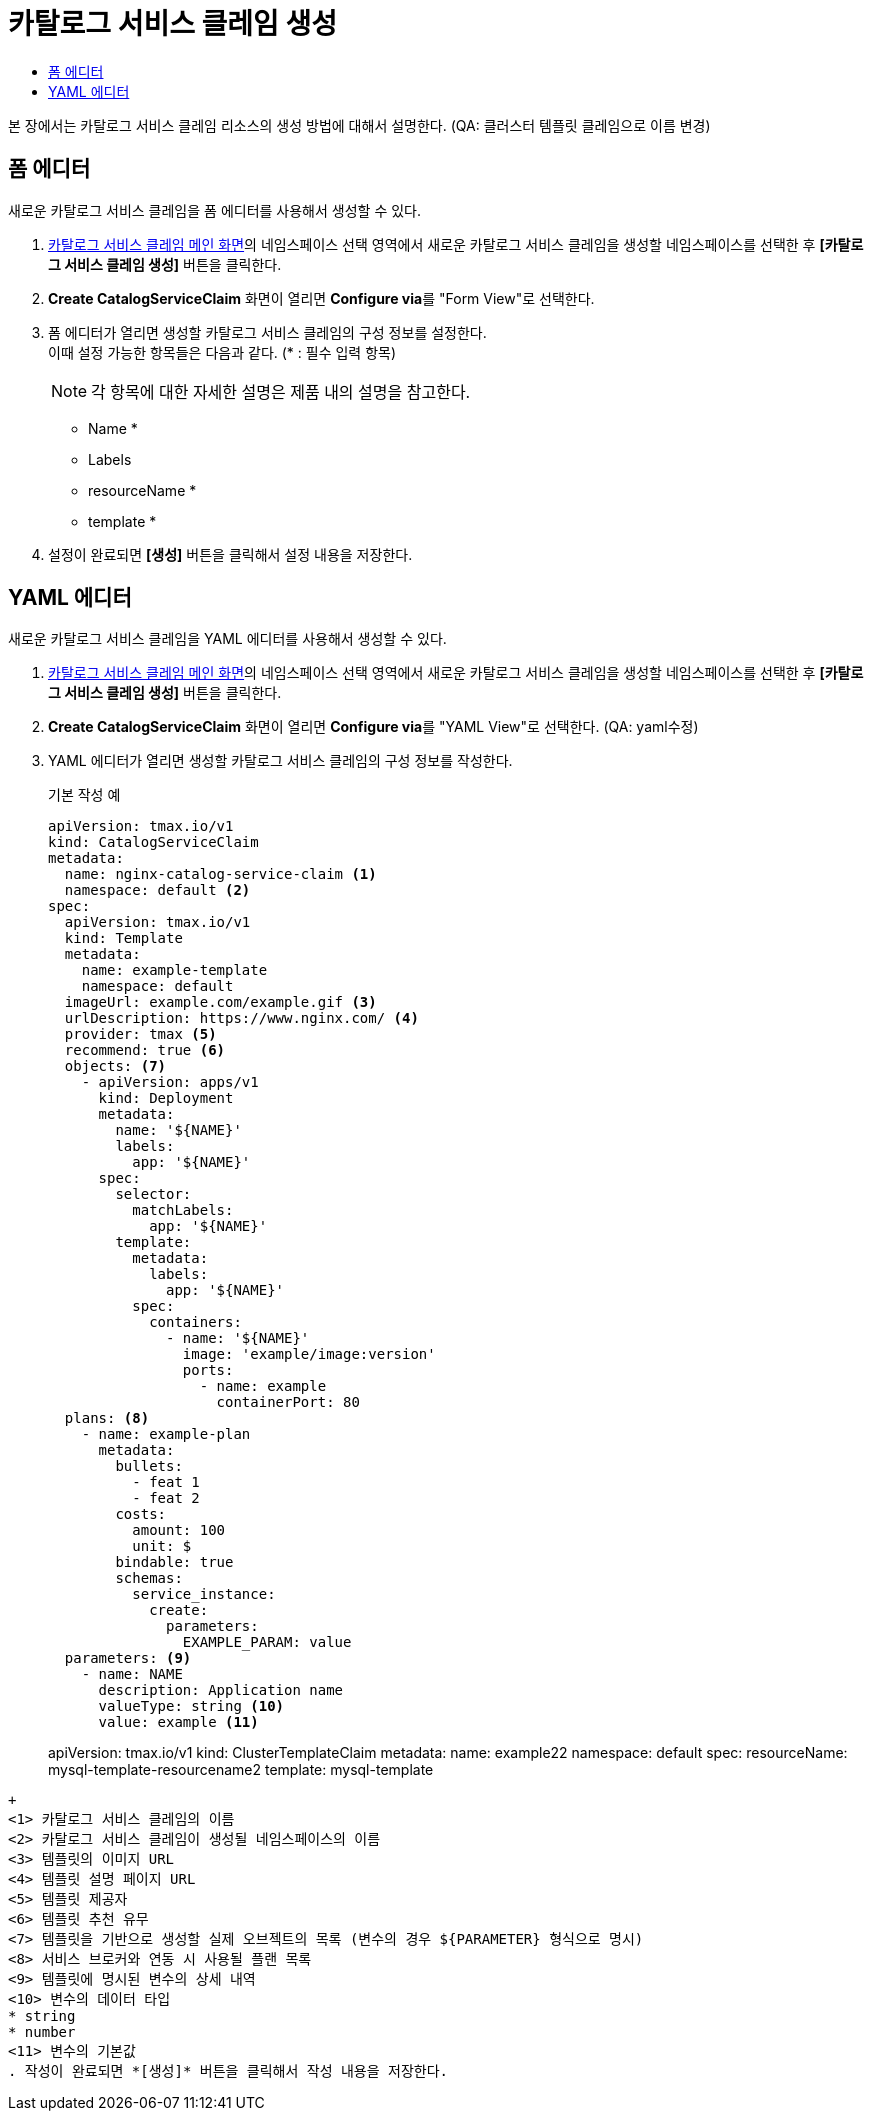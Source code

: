 = 카탈로그 서비스 클레임 생성
:toc:
:toc-title:

본 장에서는 카탈로그 서비스 클레임 리소스의 생성 방법에 대해서 설명한다. (QA: 클러스터 템플릿 클레임으로 이름 변경)

== 폼 에디터

새로운 카탈로그 서비스 클레임을 폼 에디터를 사용해서 생성할 수 있다.

. <<../console_menu_sub/service-catalog#img-catalog-claim-main,카탈로그 서비스 클레임 메인 화면>>의 네임스페이스 선택 영역에서 새로운 카탈로그 서비스 클레임을 생성할 네임스페이스를 선택한 후 *[카탈로그 서비스 클레임 생성]* 버튼을 클릭한다.
. *Create CatalogServiceClaim* 화면이 열리면 **Configure via**를 "Form View"로 선택한다.
. 폼 에디터가 열리면 생성할 카탈로그 서비스 클레임의 구성 정보를 설정한다. +
이때 설정 가능한 항목들은 다음과 같다. (* : 필수 입력 항목) 
+
NOTE: 각 항목에 대한 자세한 설명은 제품 내의 설명을 참고한다.

* Name *
* Labels
* resourceName *
* template *
. 설정이 완료되면 *[생성]* 버튼을 클릭해서 설정 내용을 저장한다.

== YAML 에디터

새로운 카탈로그 서비스 클레임을 YAML 에디터를 사용해서 생성할 수 있다.

. <<../console_menu_sub/service-catalog#img-catalog-claim-main,카탈로그 서비스 클레임 메인 화면>>의 네임스페이스 선택 영역에서 새로운 카탈로그 서비스 클레임을 생성할 네임스페이스를 선택한 후 *[카탈로그 서비스 클레임 생성]* 버튼을 클릭한다.
. *Create CatalogServiceClaim* 화면이 열리면 **Configure via**를 "YAML View"로 선택한다. (QA: yaml수정)
. YAML 에디터가 열리면 생성할 카탈로그 서비스 클레임의 구성 정보를 작성한다.
+
.기본 작성 예
[source,yaml]
----
apiVersion: tmax.io/v1
kind: CatalogServiceClaim
metadata:
  name: nginx-catalog-service-claim <1>
  namespace: default <2>
spec:
  apiVersion: tmax.io/v1
  kind: Template
  metadata:
    name: example-template
    namespace: default
  imageUrl: example.com/example.gif <3>
  urlDescription: https://www.nginx.com/ <4>
  provider: tmax <5>
  recommend: true <6>
  objects: <7>
    - apiVersion: apps/v1
      kind: Deployment
      metadata:
        name: '${NAME}'
        labels:
          app: '${NAME}'
      spec:
        selector:
          matchLabels:
            app: '${NAME}'
        template:
          metadata:
            labels:
              app: '${NAME}'
          spec:
            containers:
              - name: '${NAME}'
                image: 'example/image:version'
                ports:
                  - name: example
                    containerPort: 80
  plans: <8>
    - name: example-plan
      metadata:
        bullets:
          - feat 1
          - feat 2
        costs:
          amount: 100
          unit: $
        bindable: true
        schemas:
          service_instance:
            create:
              parameters:
                EXAMPLE_PARAM: value
  parameters: <9>
    - name: NAME
      description: Application name
      valueType: string <10>
      value: example <11>
----
apiVersion: tmax.io/v1
kind: ClusterTemplateClaim
metadata:
  name: example22
  namespace: default
spec:
  resourceName: mysql-template-resourcename2
  template: mysql-template
----
+
<1> 카탈로그 서비스 클레임의 이름
<2> 카탈로그 서비스 클레임이 생성될 네임스페이스의 이름
<3> 템플릿의 이미지 URL
<4> 템플릿 설명 페이지 URL
<5> 템플릿 제공자
<6> 템플릿 추천 유무
<7> 템플릿을 기반으로 생성할 실제 오브젝트의 목록 (변수의 경우 ${PARAMETER} 형식으로 명시)
<8> 서비스 브로커와 연동 시 사용될 플랜 목록
<9> 템플릿에 명시된 변수의 상세 내역
<10> 변수의 데이터 타입
* string
* number
<11> 변수의 기본값
. 작성이 완료되면 *[생성]* 버튼을 클릭해서 작성 내용을 저장한다.

